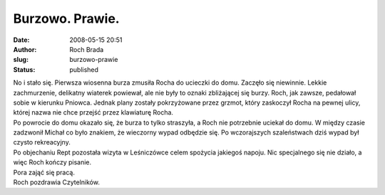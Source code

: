 Burzowo. Prawie.
################
:date: 2008-05-15 20:51
:author: Roch Brada
:slug: burzowo-prawie
:status: published

| No i stało się. Pierwsza wiosenna burza zmusiła Rocha do ucieczki do domu. Zaczęło się niewinnie. Lekkie zachmurzenie, delikatny wiaterek powiewał, ale nie były to oznaki zbliżającej się burzy. Roch, jak zawsze, pedałował sobie w kierunku Pniowca. Jednak plany zostały pokrzyżowane przez grzmot, który zaskoczył Rocha na pewnej ulicy, której nazwa nie chce przejść przez klawiaturę Rocha.
| Po powrocie do domu okazało się, że burza to tylko straszyła, a Roch nie potrzebnie uciekał do domu. W między czasie zadzwonił Michał co było znakiem, że wieczorny wypad odbędzie się. Po wczorajszych szaleństwach dziś wypad był czysto rekreacyjny.
| Po objechaniu Rept pozostała wizyta w Leśniczówce celem spożycia jakiegoś napoju. Nic specjalnego się nie działo, a więc Roch kończy pisanie.
| Pora zająć się pracą.
| Roch pozdrawia Czytelników.
